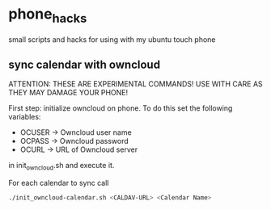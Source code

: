 * phone_hacks
small scripts and hacks for using with my ubuntu touch phone
** sync calendar with owncloud
ATTENTION:
THESE ARE EXPERIMENTAL COMMANDS!
USE WITH CARE AS THEY MAY DAMAGE YOUR PHONE!

First step: initialize owncloud on phone. To do this set the following
variables:
- OCUSER -> Owncloud user name
- OCPASS -> Owncloud password
- OCURL -> URL of Owncloud server
in init_owncloud.sh and execute it.

For each calendar to sync call
#+BEGIN_SRC sh
./init_owncloud-calendar.sh <CALDAV-URL> <Calendar Name>
#+END_SRC
